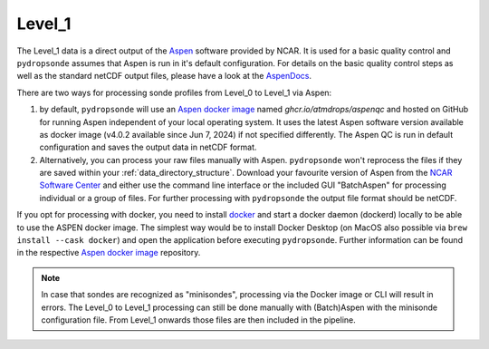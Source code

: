 Level_1
=======

The Level_1 data is a direct output of the `Aspen <https://www.eol.ucar.edu/content/aspen>`_ software provided by NCAR.
It is used for a basic quality control and ``pydropsonde`` assumes that Aspen is run in it's default configuration.
For details on the basic quality control steps as well as the standard netCDF output files, please have a look at the `AspenDocs <https://ncar.github.io/aspendocs/index.html>`_.

There are two ways for processing sonde profiles from Level_0 to Level_1 via Aspen:

#. by default, ``pydropsonde`` will use an `Aspen docker image <https://github.com/atmdrops/aspenqc>`_ named `ghcr.io/atmdrops/aspenqc` and hosted on GitHub for running Aspen independent of your local operating system. It uses the latest Aspen software version available as docker image (v4.0.2 available since Jun 7, 2024) if not specified differently. The Aspen QC is run in default configuration and saves the output data in netCDF format.
#. Alternatively, you can process your raw files manually with Aspen. ``pydropsonde`` won't reprocess the files if they are saved within your :ref:`data_directory_structure`. Download your favourite version of Aspen from the `NCAR Software Center <https://www.eol.ucar.edu/software/aspen>`_ and either use the command line interface or the included GUI "BatchAspen" for processing individual or a group of files. For further processing with ``pydropsonde`` the output file format should be netCDF.

If you opt for processing with docker, you need to install `docker <https://www.docker.com/>`_ and start a docker daemon (dockerd) locally to be able to use the ASPEN docker image.
The simplest way would be to install Docker Desktop (on MacOS also possible via ``brew install --cask docker``) and open the application before executing ``pydropsonde``.
Further information can be found in the respective `Aspen docker image <https://github.com/atmdrops/aspenqc>`_ repository.

.. note::
   In case that sondes are recognized as "minisondes", processing via the Docker image or CLI will result in errors.
   The Level_0 to Level_1 processing can still be done manually with (Batch)Aspen with the minisonde configuration file.
   From Level_1 onwards those files are then included in the pipeline.
